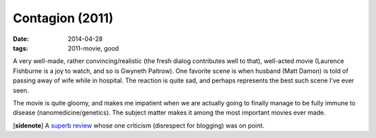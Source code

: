 Contagion (2011)
================

:date: 2014-04-28
:tags: 2011-movie, good



A very well-made, rather convincing/realistic (the fresh dialog
contributes well to that), well-acted movie (Laurence Fishburne is a
joy to watch, and so is Gwyneth Paltrow). One favorite scene is when
husband (Matt Damon) is told of passing away of wife while in
hospital. The reaction is quite sad, and perhaps represents the best
such scene I've ever seen.

The movie is quite gloomy, and makes me impatient when we are actually
going to finally manage to be fully immune to disease
(nanomedicine/genetics). The subject matter makes it among the most
important movies ever made.

[**sidenote**] A `superb review`__ whose one criticism (disrespect for
blogging) was on point.


__ http://www.salon.com/2011/09/09/contagion_review/singleton/
